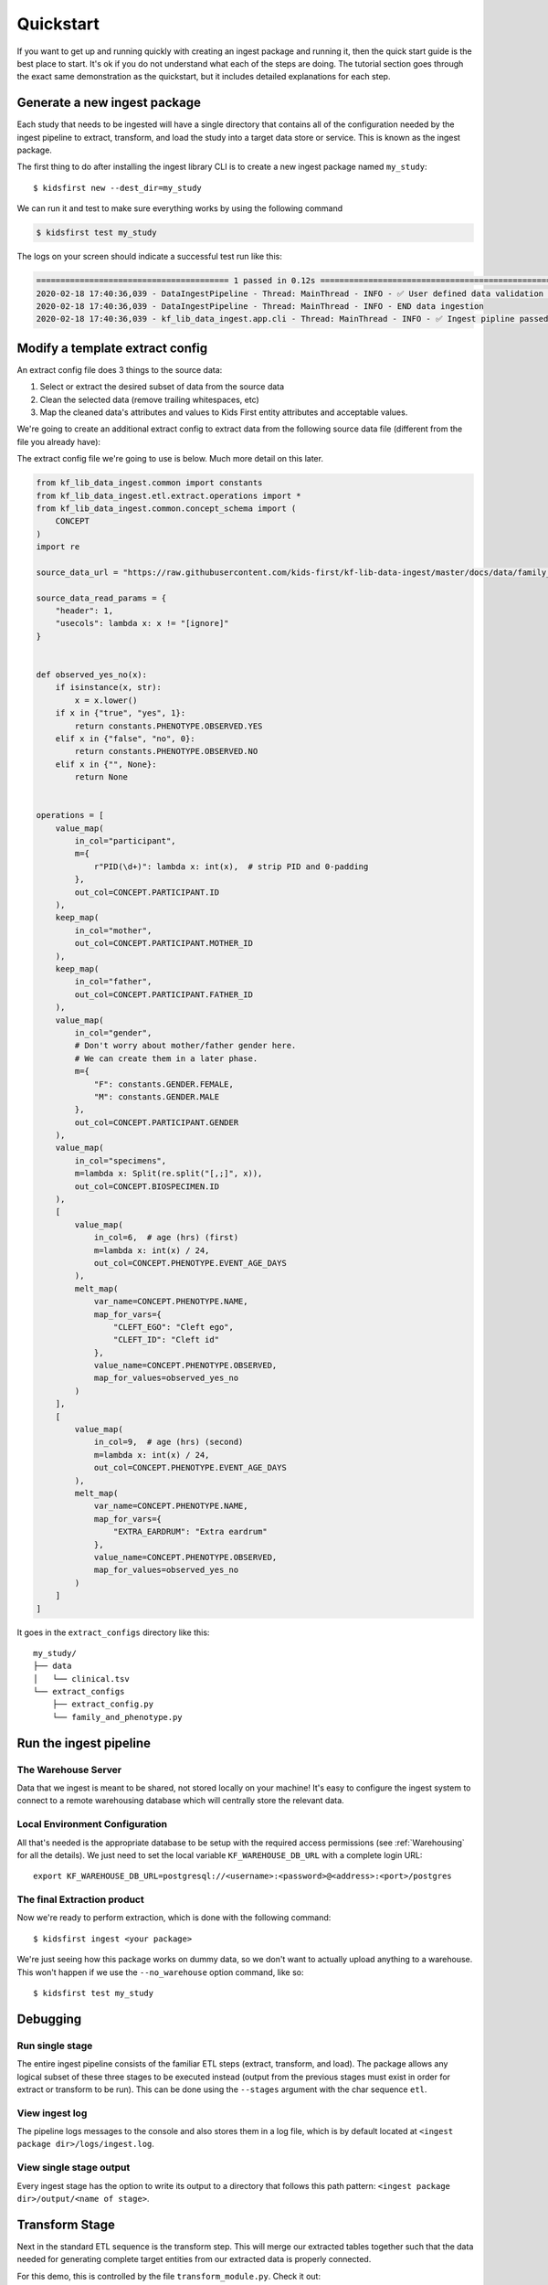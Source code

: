 .. _Quickstart:

**********
Quickstart
**********

If you want to get up and running quickly with creating an ingest package
and running it, then the quick start guide is the best place to start. It's ok
if you do not understand what each of the steps are doing. The tutorial
section goes through the exact same demonstration as the quickstart, but
it includes detailed explanations for each step.

Generate a new ingest package
=============================

Each study that needs to be ingested will have a single directory that contains
all of the configuration needed by the ingest pipeline to extract, transform,
and load the study into a target data store or service. This is known as the
ingest package.

The first thing to do after installing the ingest library CLI
is to create a new ingest package named ``my_study``::

$ kidsfirst new --dest_dir=my_study

We can run it and test to make sure everything works by using the following
command

.. code-block:: text

    $ kidsfirst test my_study

The logs on your screen should indicate a successful test run like this:

.. code-block:: text

    ======================================== 1 passed in 0.12s ============================================================
    2020-02-18 17:40:36,039 - DataIngestPipeline - Thread: MainThread - INFO - ✅ User defined data validation tests passed
    2020-02-18 17:40:36,039 - DataIngestPipeline - Thread: MainThread - INFO - END data ingestion
    2020-02-18 17:40:36,039 - kf_lib_data_ingest.app.cli - Thread: MainThread - INFO - ✅ Ingest pipline passed validation!

Modify a template extract config
================================
An extract config file does 3 things to the source data:

1. Select or extract the desired subset of data from the source data
2. Clean the selected data (remove trailing whitespaces, etc)
3. Map the cleaned data's attributes and values to Kids First entity attributes
   and acceptable values.

We're going to create an additional extract config to extract data from the
following source data file (different
from the file you already have):

.. csv-table:: family_and_phenotype.tsv
    :delim: tab
    :url: https://raw.githubusercontent.com/kids-first/kf-lib-data-ingest/master/docs/data/family_and_phenotype.tsv

The extract config file we're going to use is below. Much more detail on this
later.

.. code-block:: python

    from kf_lib_data_ingest.common import constants
    from kf_lib_data_ingest.etl.extract.operations import *
    from kf_lib_data_ingest.common.concept_schema import (
        CONCEPT
    )
    import re

    source_data_url = "https://raw.githubusercontent.com/kids-first/kf-lib-data-ingest/master/docs/data/family_and_phenotype.tsv"

    source_data_read_params = {
        "header": 1,
        "usecols": lambda x: x != "[ignore]"
    }


    def observed_yes_no(x):
        if isinstance(x, str):
            x = x.lower()
        if x in {"true", "yes", 1}:
            return constants.PHENOTYPE.OBSERVED.YES
        elif x in {"false", "no", 0}:
            return constants.PHENOTYPE.OBSERVED.NO
        elif x in {"", None}:
            return None


    operations = [
        value_map(
            in_col="participant",
            m={
                r"PID(\d+)": lambda x: int(x),  # strip PID and 0-padding
            },
            out_col=CONCEPT.PARTICIPANT.ID
        ),
        keep_map(
            in_col="mother",
            out_col=CONCEPT.PARTICIPANT.MOTHER_ID
        ),
        keep_map(
            in_col="father",
            out_col=CONCEPT.PARTICIPANT.FATHER_ID
        ),
        value_map(
            in_col="gender",
            # Don't worry about mother/father gender here.
            # We can create them in a later phase.
            m={
                "F": constants.GENDER.FEMALE,
                "M": constants.GENDER.MALE
            },
            out_col=CONCEPT.PARTICIPANT.GENDER
        ),
        value_map(
            in_col="specimens",
            m=lambda x: Split(re.split("[,;]", x)),
            out_col=CONCEPT.BIOSPECIMEN.ID
        ),
        [
            value_map(
                in_col=6,  # age (hrs) (first)
                m=lambda x: int(x) / 24,
                out_col=CONCEPT.PHENOTYPE.EVENT_AGE_DAYS
            ),
            melt_map(
                var_name=CONCEPT.PHENOTYPE.NAME,
                map_for_vars={
                    "CLEFT_EGO": "Cleft ego",
                    "CLEFT_ID": "Cleft id"
                },
                value_name=CONCEPT.PHENOTYPE.OBSERVED,
                map_for_values=observed_yes_no
            )
        ],
        [
            value_map(
                in_col=9,  # age (hrs) (second)
                m=lambda x: int(x) / 24,
                out_col=CONCEPT.PHENOTYPE.EVENT_AGE_DAYS
            ),
            melt_map(
                var_name=CONCEPT.PHENOTYPE.NAME,
                map_for_vars={
                    "EXTRA_EARDRUM": "Extra eardrum"
                },
                value_name=CONCEPT.PHENOTYPE.OBSERVED,
                map_for_values=observed_yes_no
            )
        ]
    ]

It goes in the ``extract_configs`` directory like this::

    my_study/
    ├── data
    │   └── clinical.tsv
    └── extract_configs
        ├── extract_config.py
        └── family_and_phenotype.py

Run the ingest pipeline
=======================

The Warehouse Server
--------------------

Data that we ingest is meant to be shared, not stored locally on your machine!
It's easy to configure the ingest system to connect to a remote warehousing
database which will centrally store the relevant data.

Local Environment Configuration
-------------------------------

All that's needed is the appropriate database to be setup with the required
access permissions (see :ref:`Warehousing` for all the details). We just need
to set the local variable
``KF_WAREHOUSE_DB_URL`` with a complete login URL::

    export KF_WAREHOUSE_DB_URL=postgresql://<username>:<password>@<address>:<port>/postgres

The final Extraction product
----------------------------

Now we're ready to perform extraction, which is done with the following
command::

    $ kidsfirst ingest <your package>

We're just seeing how this package works on dummy data, so we don't want
to actually upload anything to a warehouse. This won't happen if we use the
``--no_warehouse`` option command, like so::

    $ kidsfirst test my_study

Debugging
=========

Run single stage
----------------

The entire ingest pipeline consists of the familiar ETL steps (extract,
transform, and load). The package allows any logical subset of these three
stages to be executed instead (output from the previous stages must exist in
order for extract or transform to be run). This can be done using the
``--stages`` argument with the char sequence ``etl``.

View ingest log
---------------

The pipeline logs messages to the console and also stores them in a log file,
which is by default located at ``<ingest package dir>/logs/ingest.log``.

View single stage output
------------------------

Every ingest stage has the option to write its output to a directory that
follows this path pattern: ``<ingest package dir>/output/<name of stage>``.

Transform Stage
===============

Next in the standard ETL sequence is the transform step. This will merge our
extracted tables together such that the data needed for generating complete
target entities from our extracted data is properly connected.

For this demo, this is controlled by the file ``transform_module.py``. Check it
out:

.. code-block:: python

    """
    Auto-generated transform module

    Replace the contents of transform_function with your own code

    See documentation at
    https://kids-first.github.io/kf-lib-data-ingest/ for information on
    implementing transform_function.
    """

    from kf_lib_data_ingest.common.concept_schema import CONCEPT
    # Use these merge funcs, not pandas.merge
    from kf_lib_data_ingest.common.pandas_utils import (
        merge_wo_duplicates,
        outer_merge
    )
    from kf_lib_data_ingest.config import DEFAULT_KEY


    def transform_function(mapped_df_dict):
        """
        Merge DataFrames in mapped_df_dict into 1 DataFrame if possible.

        Return a dict that looks like this:

        {
            DEFAULT_KEY: all_merged_data_df
        }

        If not possible to merge all DataFrames into a single DataFrame then
        you can return a dict that looks something like this:

        {
            '<name of target concept>': df_for_<target_concept>,
            DEFAULT_KEY: all_merged_data_df
        }

        Target concept instances will be built from the default DataFrame unless
        another DataFrame is explicitly provided via a key, value pair in the
        output dict. They key must match the name of an existing target concept.
        The value will be the DataFrame to use when building instances of the
        target concept.

        A typical example would be:

        {
            'family_relationship': family_relationship_df,
            'default': all_merged_data_df
        }

        """
        df = mapped_df_dict["extract_config.py"]

        # df = outer_merge(
        #     mapped_df_dict['extract_config.py'],
        #     mapped_df_dict['family_and_phenotype.py'],
        #     on=CONCEPT.BIOSPECIMEN.ID,
        #     with_merge_detail_dfs=False
        # )

        return {DEFAULT_KEY: df}

The interesting part that we need is the block at the bottom that's commented
out. Uncomment this block and then run ``kidsfirst test`` to perform
extraction and tranformation.
